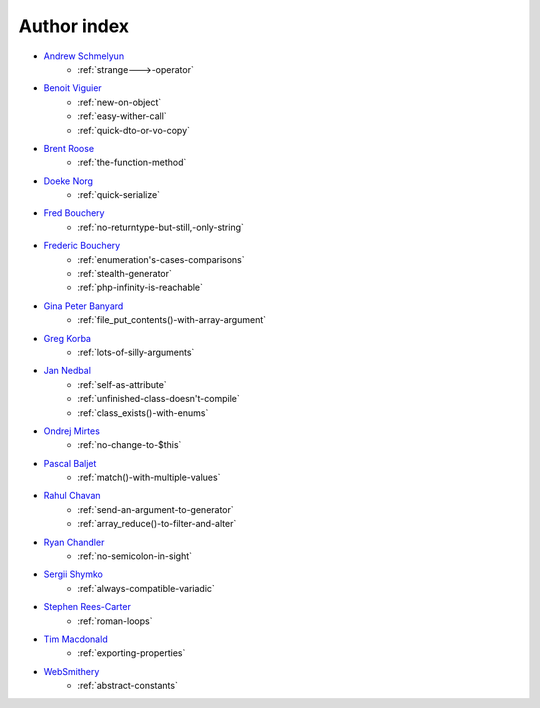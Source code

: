 Author index
------------

* `Andrew Schmelyun <https://twitter.com/aschmelyun>`_
    * :ref:`strange--->-operator`
* `Benoit Viguier <https://phpc.social/@b_viguier>`_
    * :ref:`new-on-object`
    * :ref:`easy-wither-call`
    * :ref:`quick-dto-or-vo-copy`
* `Brent Roose <https://twitter.com/brendt_gd>`_
    * :ref:`the-function-method`
* `Doeke Norg <https://twitter.com/doekenorg>`_
    * :ref:`quick-serialize`
* `Fred Bouchery <https://twitter.com/FredBouchery>`_
    * :ref:`no-returntype-but-still,-only-string`
* `Frederic Bouchery <https://twitter.com/FredBouchery>`_
    * :ref:`enumeration's-cases-comparisons`
    * :ref:`stealth-generator`
    * :ref:`php-infinity-is-reachable`
* `Gina Peter Banyard <https://github.com/Girgias>`_
    * :ref:`file_put_contents()-with-array-argument`
* `Greg Korba <https://twitter.com/_Codito_>`_
    * :ref:`lots-of-silly-arguments`
* `Jan Nedbal <https://janedbal.cz/>`_
    * :ref:`self-as-attribute`
    * :ref:`unfinished-class-doesn't-compile`
    * :ref:`class_exists()-with-enums`
* `Ondrej Mirtes <https://twitter.com/OndrejMirtes>`_
    * :ref:`no-change-to-$this`
* `Pascal Baljet <https://x.com/pascalbaljet>`_
    * :ref:`match()-with-multiple-values`
* `Rahul Chavan <https://twitter.com/rcsofttech85>`_
    * :ref:`send-an-argument-to-generator`
    * :ref:`array_reduce()-to-filter-and-alter`
* `Ryan Chandler <https://twitter.com/ryangjchandler>`_
    * :ref:`no-semicolon-in-sight`
* `Sergii Shymko <https://twitter.com/SergiiShymko>`_
    * :ref:`always-compatible-variadic`
* `Stephen Rees-Carter <https://twitter.com/valorin>`_
    * :ref:`roman-loops`
* `Tim Macdonald <https://twitter.com/timacdonald87>`_
    * :ref:`exporting-properties`
* `WebSmithery <https://stackoverflow.com/users/2519523/websmithery>`_
    * :ref:`abstract-constants`
